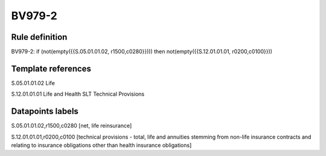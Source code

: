 =======
BV979-2
=======

Rule definition
---------------

BV979-2: if (not(empty({{S.05.01.01.02, r1500,c0280}}))) then not(empty({{S.12.01.01.01, r0200,c0100}}))


Template references
-------------------

S.05.01.01.02 Life

S.12.01.01.01 Life and Health SLT Technical Provisions


Datapoints labels
-----------------

S.05.01.01.02,r1500,c0280 [net, life reinsurance]

S.12.01.01.01,r0200,c0100 [technical provisions - total, life and annuities stemming from non-life insurance contracts and relating to insurance obligations other than health insurance obligations]



